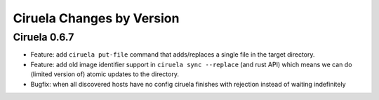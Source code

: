 Ciruela Changes by Version
==========================


.. _changelog-0.6.7:

Ciruela 0.6.7
-------------

* Feature: add ``ciruela put-file`` command that adds/replaces a single file
  in the target directory.
* Feature: add old image identifier support in ``ciruela sync --replace``
  (and rust API) which means we can do (limited version of) atomic updates to
  the directory.
* Bugfix: when all discovered hosts have no config ciruela finishes with
  rejection instead of waiting indefinitely
